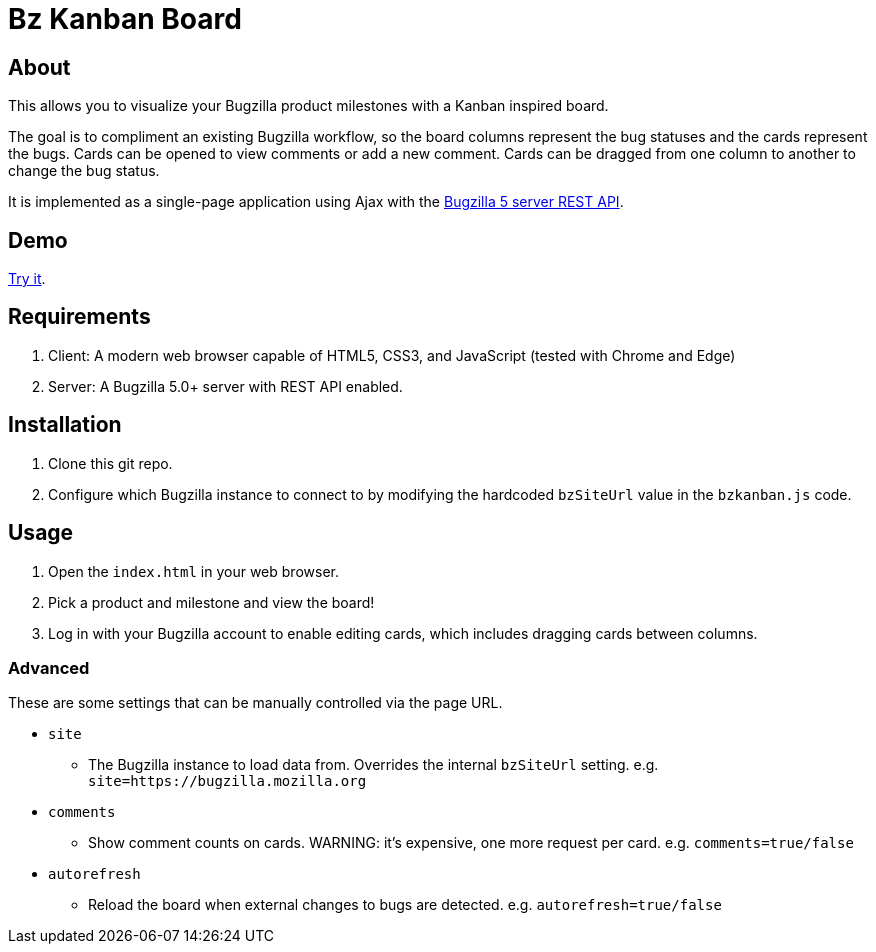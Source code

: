 = Bz Kanban Board

== About

This allows you to visualize your Bugzilla product milestones with a Kanban inspired board.

The goal is to compliment an existing Bugzilla workflow, so the board columns represent the bug statuses and the cards represent the bugs.
Cards can be opened to view comments or add a new comment.
Cards can be dragged from one column to another to change the bug status.

It is implemented as a single-page application using Ajax with the http://bugzilla.readthedocs.io/en/latest/api/index.html[Bugzilla 5 server REST API].

== Demo

https://rawgit.com/leif81/bzkanban/master/index.html?product=Bugzilla&milestone=Bugzilla+6.0&assignee=&comments=false&site=https%3A%2F%2Fbugzilla.mozilla.org[Try it].

== Requirements

 . Client: A modern web browser capable of HTML5, CSS3, and JavaScript (tested with Chrome and Edge)
 . Server: A Bugzilla 5.0+ server with REST API enabled.

== Installation

 . Clone this git repo.
 . Configure which Bugzilla instance to connect to by modifying the hardcoded `bzSiteUrl` value in the `bzkanban.js` code.

== Usage

 . Open the `index.html` in your web browser.
 . Pick a product and milestone and view the board!
 . Log in with your Bugzilla account to enable editing cards, which includes dragging cards between columns.

=== Advanced

These are some settings that can be manually controlled via the page URL.

 * `site`
 ** The Bugzilla instance to load data from. Overrides the internal `bzSiteUrl` setting. e.g. `site=https://bugzilla.mozilla.org`
 * `comments`
 ** Show comment counts on cards. WARNING: it's expensive, one more request per card. e.g. `comments=true/false`
 * `autorefresh`
 ** Reload the board when external changes to bugs are detected. e.g. `autorefresh=true/false`
